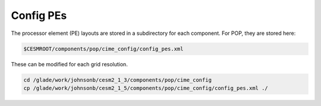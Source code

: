 ##########
Config PEs
##########

The processor element (PE) layouts are stored in a subdirectory for each 
component. For POP, they are stored here:

.. code-block::

   $CESMROOT/components/pop/cime_config/config_pes.xml

These can be modified for each grid resolution.

.. code-block::

   cd /glade/work/johnsonb/cesm2_1_3/components/pop/cime_config
   cp /glade/work/johnsonb/cesm2_1_5/components/pop/cime_config/config_pes.xml ./
